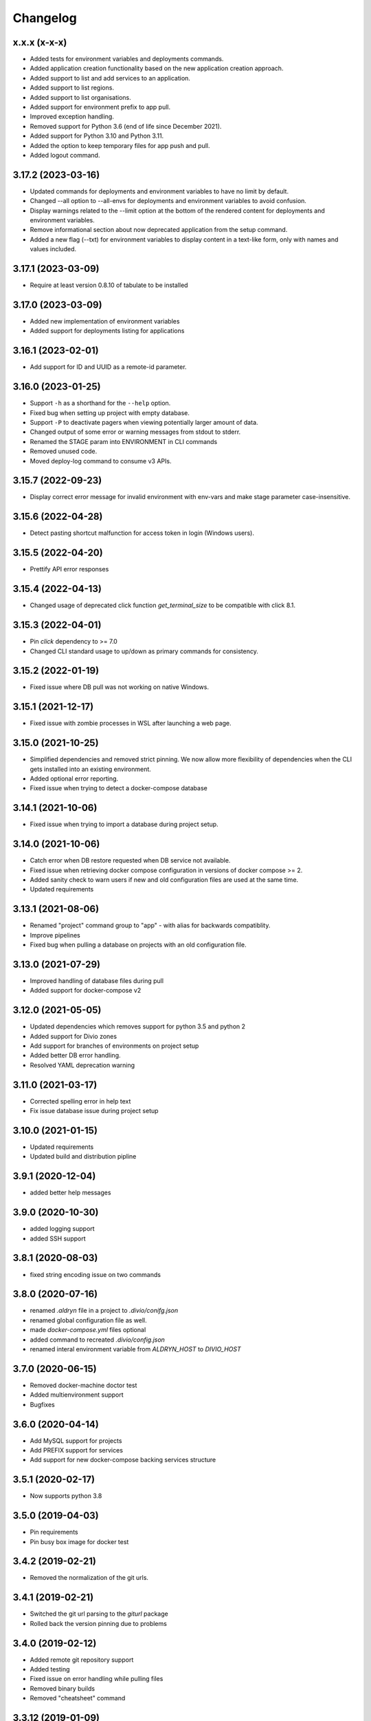 Changelog
=========

x.x.x (x-x-x)
-------------------

* Added tests for environment variables and deployments commands.
* Added application creation functionality based on the new application creation approach.
* Added support to list and add services to an application.
* Added support to list regions.
* Added support to list organisations.
* Added support for environment prefix to app pull.
* Improved exception handling.
* Removed support for Python 3.6 (end of life since December 2021).
* Added support for Python 3.10 and Python 3.11.
* Added the option to keep temporary files for app push and pull.
* Added logout command.

3.17.2 (2023-03-16)
-------------------

* Updated commands for deployments and environment variables to have no limit by default.
* Changed --all option to --all-envs for deployments and environment variables to avoid confusion.
* Display warnings related to the --limit option at the bottom of the rendered content for deployments and environment variables.
* Remove informational section about now deprecated application from the setup command.
* Added a new flag (--txt) for environment variables to display content in a text-like form, only with names and values included.

3.17.1 (2023-03-09)
-------------------

* Require at least version 0.8.10 of tabulate to be installed

3.17.0 (2023-03-09)
-------------------

* Added new implementation of environment variables
* Added support for deployments listing for applications

3.16.1 (2023-02-01)
-------------------

* Add support for ID and UUID as a remote-id parameter. 

3.16.0 (2023-01-25)
-------------------

* Support ``-h`` as a shorthand for the ``--help`` option.
* Fixed bug when setting up project with empty database.
* Support ``-P`` to deactivate pagers when viewing potentially larger amount of data.
* Changed output of some error or warning messages from stdout to stderr.
* Renamed the STAGE param into ENVIRONMENT in CLI commands
* Removed unused code.
* Moved deploy-log command to consume v3 APIs.

3.15.7 (2022-09-23)
-------------------

* Display correct error message for invalid environment with env-vars and make stage parameter case-insensitive.

3.15.6 (2022-04-28)
-------------------

* Detect pasting shortcut malfunction for access token in login (Windows users).

3.15.5 (2022-04-20)
-------------------

* Prettify API error responses

3.15.4 (2022-04-13)
-------------------

* Changed usage of deprecated click function `get_terminal_size` to be compatible with click 8.1.

3.15.3 (2022-04-01)
-------------------

* Pin `click` dependency to >= 7.0
* Changed CLI standard usage to up/down as primary commands for consistency.

3.15.2 (2022-01-19)
-------------------

* Fixed issue where DB pull was not working on native Windows.

3.15.1 (2021-12-17)
-------------------

* Fixed issue with zombie processes in WSL after launching a web page.

3.15.0 (2021-10-25)
-------------------

* Simplified dependencies and removed strict pinning. We now allow more flexibility of dependencies when the CLI gets installed into an existing environment. 
* Added optional error reporting.
* Fixed issue when trying to detect a docker-compose database

3.14.1 (2021-10-06)
-------------------

* Fixed issue when trying to import a database during project setup.

3.14.0 (2021-10-06)
-------------------

* Catch error when DB restore requested when DB service not available.
* Fixed issue when retrieving docker compose configuration in versions of docker compose >= 2.
* Added sanity check to warn users if new and old configuration files are used at the same time.
* Updated requirements

3.13.1 (2021-08-06)
-------------------

* Renamed "project" command group to "app" - with alias for backwards compatiblity.
* Improve pipelines
* Fixed bug when pulling a database on projects with an old configuration file. 

3.13.0 (2021-07-29)
-------------------

* Improved handling of database files during pull
* Added support for docker-compose v2

3.12.0 (2021-05-05)
-------------------

* Updated dependencies which removes support for python 3.5 and python 2
* Added support for Divio zones
* Add support for branches of environments on project setup
* Added better DB error handling.
* Resolved YAML deprecation warning

3.11.0 (2021-03-17)
-------------------

* Corrected spelling error in help text
* Fix issue database issue during project setup


3.10.0 (2021-01-15)
-------------------

* Updated requirements
* Updated build and distribution pipline

3.9.1 (2020-12-04)
------------------

* added better help messages

3.9.0 (2020-10-30)
------------------

* added logging support
* added SSH support

3.8.1 (2020-08-03)
------------------

* fixed string encoding issue on two commands

3.8.0 (2020-07-16)
------------------

* renamed `.aldryn` file in a project to `.divio/conifg.json`
* renamed global configuration file as well.
* made `docker-compose.yml` files optional
* added command to recreated `.divio/config.json`
* renamed interal environment variable from `ALDRYN_HOST` to `DIVIO_HOST`


3.7.0 (2020-06-15)
------------------

* Removed docker-machine doctor test
* Added multienvironment support
* Bugfixes

3.6.0 (2020-04-14)
------------------

* Add MySQL support for projects
* Add PREFIX support for services
* Add support for new docker-compose backing services structure


3.5.1 (2020-02-17)
------------------

* Now supports python 3.8


3.5.0 (2019-04-03)
------------------

* Pin requirements
* Pin busy box image for docker test


3.4.2 (2019-02-21)
------------------

* Removed the normalization of the git urls.


3.4.1 (2019-02-21)
------------------

* Switched the git url parsing to the `giturl` package
* Rolled back the version pinning due to problems


3.4.0 (2019-02-12)
------------------

* Added remote git repository support
* Added testing
* Fixed issue on error handling while pulling files
* Removed binary builds
* Removed "cheatsheet" command


3.3.12 (2019-01-09)
-------------------

* Updated DNS check to be backwards compatible


3.3.11 (2019-01-09)
-------------------

* Updated DNS check to work with the latest busybox image. Older busybox versions must upgrade!


3.3.10 (2019-01-07)
-------------------

* Fixed windows build


3.3.9 (2019-01-07)
------------------

* Improved DNS lookup check


3.3.8 (2018-08-14)
------------------

* Ensure 'stage' argument sanity
* Use a wrapper function to determine the available environments


3.3.7 (2018-02-28)
------------------

* Show better warning if ``.aldryn`` file is missing
* DB extensions configurable via ``.aldryn`` file


3.3.5 (2018-02-21)
------------------

* Fixed bug in which Windows Docker volumes were not correctly parsed.


3.3.4 (2018-01-30)
------------------

* Fixed bug when doing ``divio project setup`` and pulling media files.


3.3.3 (2018-01-25)
------------------

* Fixed project id override for remote commands with ``--remote-id``
* Fixed uploading an addon on py3 for addons with the ``aldryn_config.py`` file


3.3.2 (2017-07-28)
------------------

* Add support for database upload from the working directory (``divio project push .. --dump-file ..``)
* Add support for taking backups with deployments with ``divio project deploy --backup``
* Add support for returning last deployment log with ``divio project deploy-log``


3.3.1 (2017-07-06)
------------------

* Minor bug fixes and automation improvements


3.3.0 (2017-07-04)
------------------

* Support for HTTP_PROXY and HTTPS_PROXY environment variables
* Support for some project commands without a local source checkout
* Experimental support for listing and setting environment variables


3.2.0 (2017-04-07)
------------------

* Make cryptography an optional dependency
* Adopt some of the outputs to the Desktop App
* Execute migration commands when running ``divio project update``
* Add support to decrypt encrypted backups with ``divio backup decrypt``
* Fix an issue on windows by specifying ``--format=gztar`` when building addons, thanks to @bertah
* More leftover renamings from ``aldryn`` to ``divio``
* Note: 3.1.0 was never released to pypi


3.0.1 (2016-11-15)
------------------

* rename remanding 'aldryn' strings with their new 'divio' counterparts


3.0.0 (2016-11-15)
------------------

* rename from aldryn-client to divio-cli
* improve ``aldryn version``: now shows more upgrade paths and more detailed information
* add script for testing unix builds on multiple linux distros


2.3.5 (2016-10-21)
------------------

* Fix bug in ``aldryn project push db``
* Harden ``aldryn project push media`` command


2.3.4 (2016-10-19)
------------------

* Add ``--noinput`` flags to push media and database commands


2.3.3 (2016-10-19)
------------------

* Add ``aldryn project import/export db`` commands
* Doctor checks can now be disabled through the global ``.aldryn`` file
* ``aldryn project update`` now detects the current git branch
* Make login status check more resilient by not relying on its own executable to be findable in `PATH`
* Fix issues with ``aldryn addon/boilerplate upload`` in Python 3
* Fix error with recursive delete on windows during project setup


2.3.2 (2016-07-05)
------------------

* enable postgis if local database supports it


2.3.1 (2016-06-06)
------------------

* Fix unicode issue in ``aldryn login``


2.3.0 (2016-06-06)
------------------

* Cleanup and improve boilerplate upload
* Boilerplate now uses ``excluded`` instead of ``protected`` to specify included files
* ``--debug`` now shows more info on API request errors
* Fix form meta in python 3 projects
* Fix CLI description for ``addon develop``


2.2.4 (2016-05-26)
------------------

* Fix an issue with quotes in the doctor's DNS check
* Test if a check exists when using ``aldryn doctor -c``


2.2.3 (2016-05-26)
------------------

* Push and pull db/media from test or live stage
* Check for login status in ``aldryn doctor``
* Fix an issue on some platforms with timeout in the doctor's DNS check
* freeze PyInstaller version to fix building the binaries


2.2.2 (2016-05-10)
------------------

* Use plain requests for media and database downloads
* Send the user agent with API requests
* Fix some python3 compatibility issues


2.2.1 (2016-04-26)
------------------

* Fix ``aldryn doctor`` failing on the ``docker-machine`` step (it's not strictly required)


2.2 (2016-04-07)
----------------

* Release binary package for Linux, OS X and Windows
* Improve ``aldryn doctor`` command
* Replaced usage of ``exit`` with ``sys.exit`` for compatibility
* Fixes an issue in local dev setup with newer Docker version (docker exec changed)


2.1.7 (2016-02-19)
------------------

* Do not mangle the hostname when using the client as a library
* Fix a bug in the update notification


2.1.6 (2016-02-16)
------------------

* ``aldryn project deploy`` command
* netrc: catch errors
* netrc: fix regression introduced in 2.1.5


2.1.5 (2016-02-10)
------------------

* Fixes various bugs with Python 3 bytes vs strings


2.1.4 (2016-02-01)
------------------

* Adds a workaround for postgres hstore support


2.1.3 (2016-01-27)
------------------

* Fixes a bug in ``aldryn addon register`` where the passed args were in the wrong order


2.1.2 (2016-01-20)
------------------

* Fixes bug in version checker where it failed if there's no newer version available


2.1.1 (2016-01-20)
------------------

* PyPi errored during upload, reuploading with patch 2.1.1


2.1 (2016-01-20)
----------------

* Python 3 support (experimental)
* Automated update checker
* New command ``aldryn addon register``
* Improve ordering and grouping of ``aldryn project list``
* Introduces a system for a config file


2.0.5 (2015-12-17)
------------------

* Issue a warning instead of failing on missing boilerplate files.
* Fix ``media`` directory size calculation during ``aldryn project push media``.


2.0.4 (2015-11-05)
------------------

* Don't set DB permissions when uploading the database.


2.0.3 (2015-10-29)
------------------

* More robust push/pull commands for db and media.
* Encode database dump log into utf-8 before writing the file.


2.0.2 (2015-10-21)
------------------

* Fix for local directory permissions on Linux (https://github.com/aldryn/aldryn-client/pull/98).
* Don't automatically delete a project after a failed setup.
  Users are prompted to delete the project if trying to set it up again.


2.0.1 (2015-10-14)
------------------

* Change push database / media confirmation texts to represent the actual state.


2.0 (2015-10-13)
----------------

* Brand new client, entirely rewritten from scratch and now completely dockerized.
* Ready for the new Aldryn baseproject (v3).
